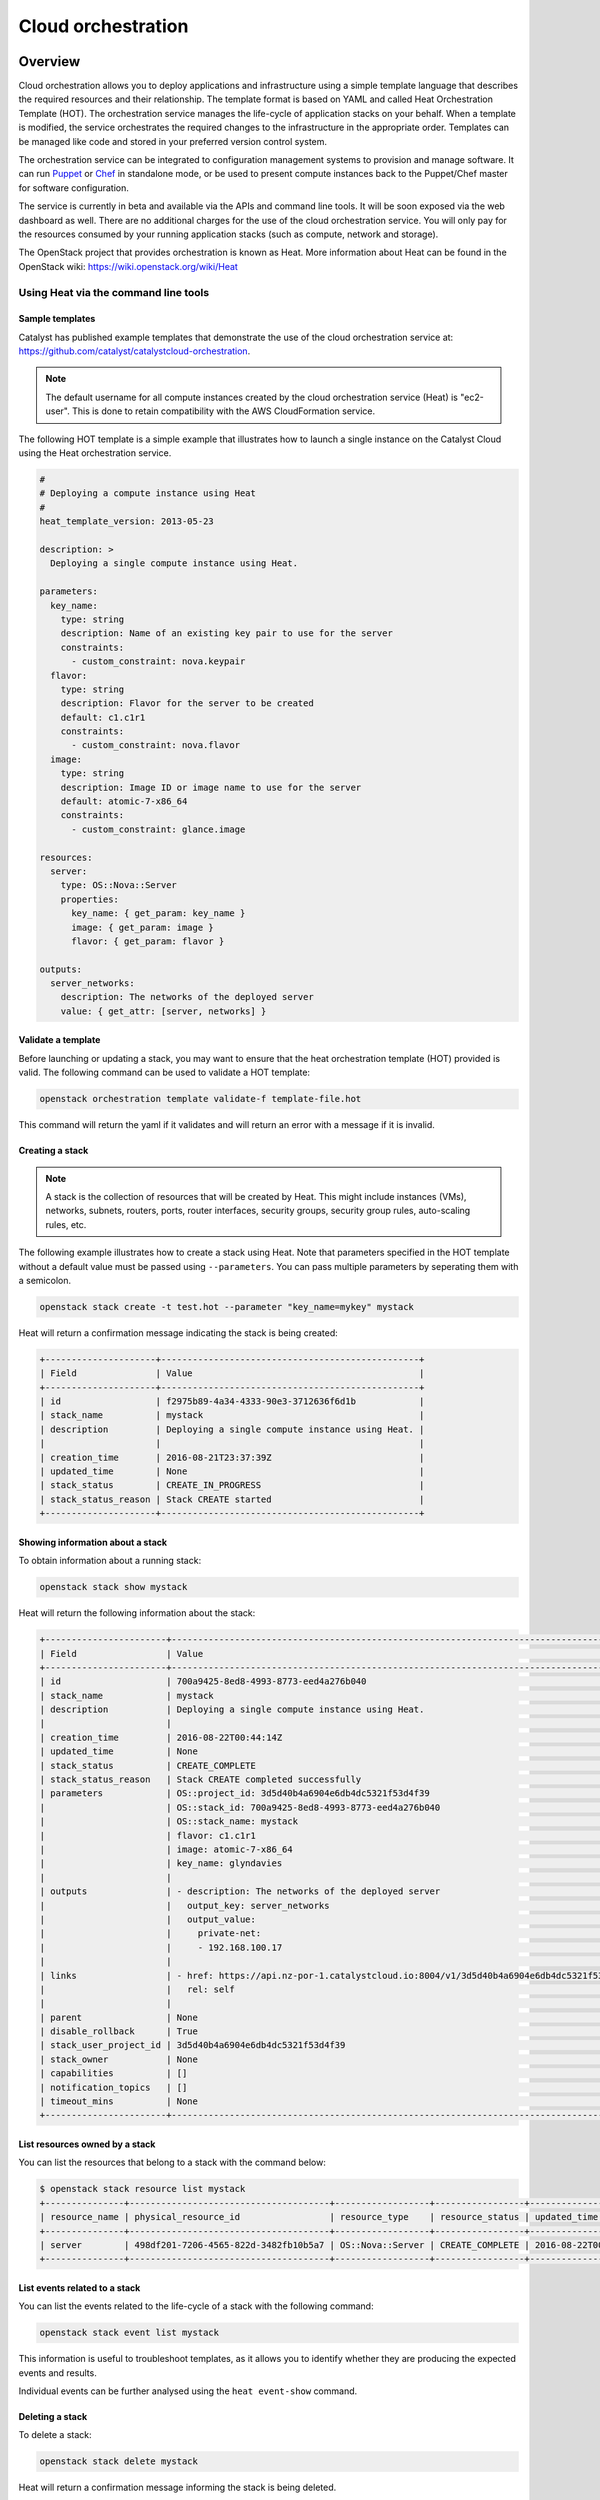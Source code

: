 .. _cloud-orchestration:

###################
Cloud orchestration
###################

********
Overview
********

Cloud orchestration allows you to deploy applications and infrastructure using
a simple template language that describes the required resources and their
relationship. The template format is based on YAML and called Heat
Orchestration Template (HOT). The orchestration service manages the life-cycle
of application stacks on your behalf. When a template is modified, the service
orchestrates the required changes to the infrastructure in the appropriate
order. Templates can be managed like code and stored in your preferred version
control system.

.. Heat makes auto-scaling easy. You can define a scaling group and a scaling
   policy and Heat will add or remove compute instances to the group as
   required.

The orchestration service can be integrated to configuration management systems
to provision and manage software. It can run `Puppet`_ or `Chef`_ in standalone
mode, or be used to present compute instances back to the Puppet/Chef master
for software configuration.

.. _Puppet: https://puppetlabs.com/
.. _Chef: https://www.chef.io/

The service is currently in beta and available via the APIs and command line
tools. It will be soon exposed via the web dashboard as well. There are no
additional charges for the use of the cloud orchestration service. You will
only pay for the resources consumed by your running application stacks (such as
compute, network and storage).

The OpenStack project that provides orchestration is known as Heat. More
information about Heat can be found in the OpenStack wiki:
https://wiki.openstack.org/wiki/Heat

Using Heat via the command line tools
=====================================

Sample templates
----------------

Catalyst has published example templates that demonstrate the use of the cloud
orchestration service at:
https://github.com/catalyst/catalystcloud-orchestration.

.. note::

  The default username for all compute instances created by the cloud
  orchestration service (Heat) is "ec2-user". This is done to retain
  compatibility with the AWS CloudFormation service.

The following HOT template is a simple example that illustrates how to launch a
single instance on the Catalyst Cloud using the Heat orchestration service.

.. code-block:: yaml

  #
  # Deploying a compute instance using Heat
  #
  heat_template_version: 2013-05-23

  description: >
    Deploying a single compute instance using Heat.

  parameters:
    key_name:
      type: string
      description: Name of an existing key pair to use for the server
      constraints:
        - custom_constraint: nova.keypair
    flavor:
      type: string
      description: Flavor for the server to be created
      default: c1.c1r1
      constraints:
        - custom_constraint: nova.flavor
    image:
      type: string
      description: Image ID or image name to use for the server
      default: atomic-7-x86_64
      constraints:
        - custom_constraint: glance.image

  resources:
    server:
      type: OS::Nova::Server
      properties:
        key_name: { get_param: key_name }
        image: { get_param: image }
        flavor: { get_param: flavor }

  outputs:
    server_networks:
      description: The networks of the deployed server
      value: { get_attr: [server, networks] }

Validate a template
-------------------

Before launching or updating a stack, you may want to ensure that the heat
orchestration template (HOT) provided is valid. The following command can be
used to validate a HOT template:

.. code-block:: bash

   openstack orchestration template validate-f template-file.hot

This command will return the yaml if it validates and will return an error with
a message if it is invalid.

Creating a stack
----------------

.. note::

  A stack is the collection of resources that will be created by Heat. This
  might include instances (VMs), networks, subnets, routers, ports, router
  interfaces, security groups, security group rules, auto-scaling rules, etc.

The following example illustrates how to create a stack using Heat. Note that
parameters specified in the HOT template without a default value must be passed
using ``--parameters``. You can pass multiple parameters by seperating them
with a semicolon.

.. code-block:: bash

  openstack stack create -t test.hot --parameter "key_name=mykey" mystack

Heat will return a confirmation message indicating the stack is being created:

.. code-block:: text

  +---------------------+-------------------------------------------------+
  | Field               | Value                                           |
  +---------------------+-------------------------------------------------+
  | id                  | f2975b89-4a34-4333-90e3-3712636f6d1b            |
  | stack_name          | mystack                                         |
  | description         | Deploying a single compute instance using Heat. |
  |                     |                                                 |
  | creation_time       | 2016-08-21T23:37:39Z                            |
  | updated_time        | None                                            |
  | stack_status        | CREATE_IN_PROGRESS                              |
  | stack_status_reason | Stack CREATE started                            |
  +---------------------+-------------------------------------------------+

Showing information about a stack
---------------------------------

To obtain information about a running stack:

.. code-block:: bash

  openstack stack show mystack

Heat will return the following information about the stack:

.. code-block:: text

  +-----------------------+--------------------------------------------------------------------------------------------------------------------------------------------+
  | Field                 | Value                                                                                                                                      |
  +-----------------------+--------------------------------------------------------------------------------------------------------------------------------------------+
  | id                    | 700a9425-8ed8-4993-8773-eed4a276b040                                                                                                       |
  | stack_name            | mystack                                                                                                                                    |
  | description           | Deploying a single compute instance using Heat.                                                                                            |
  |                       |                                                                                                                                            |
  | creation_time         | 2016-08-22T00:44:14Z                                                                                                                       |
  | updated_time          | None                                                                                                                                       |
  | stack_status          | CREATE_COMPLETE                                                                                                                            |
  | stack_status_reason   | Stack CREATE completed successfully                                                                                                        |
  | parameters            | OS::project_id: 3d5d40b4a6904e6db4dc5321f53d4f39                                                                                           |
  |                       | OS::stack_id: 700a9425-8ed8-4993-8773-eed4a276b040                                                                                         |
  |                       | OS::stack_name: mystack                                                                                                                    |
  |                       | flavor: c1.c1r1                                                                                                                            |
  |                       | image: atomic-7-x86_64                                                                                                                     |
  |                       | key_name: glyndavies                                                                                                                       |
  |                       |                                                                                                                                            |
  | outputs               | - description: The networks of the deployed server                                                                                         |
  |                       |   output_key: server_networks                                                                                                              |
  |                       |   output_value:                                                                                                                            |
  |                       |     private-net:                                                                                                                           |
  |                       |     - 192.168.100.17                                                                                                                       |
  |                       |                                                                                                                                            |
  | links                 | - href: https://api.nz-por-1.catalystcloud.io:8004/v1/3d5d40b4a6904e6db4dc5321f53d4f39/stacks/mystack/700a9425-8ed8-4993-8773-eed4a276b040 |
  |                       |   rel: self                                                                                                                                |
  |                       |                                                                                                                                            |
  | parent                | None                                                                                                                                       |
  | disable_rollback      | True                                                                                                                                       |
  | stack_user_project_id | 3d5d40b4a6904e6db4dc5321f53d4f39                                                                                                           |
  | stack_owner           | None                                                                                                                                       |
  | capabilities          | []                                                                                                                                         |
  | notification_topics   | []                                                                                                                                         |
  | timeout_mins          | None                                                                                                                                       |
  +-----------------------+--------------------------------------------------------------------------------------------------------------------------------------------

List resources owned by a stack
-------------------------------

You can list the resources that belong to a stack with the command below:

.. code-block:: bash

  $ openstack stack resource list mystack
  +---------------+--------------------------------------+------------------+-----------------+----------------------+
  | resource_name | physical_resource_id                 | resource_type    | resource_status | updated_time         |
  +---------------+--------------------------------------+------------------+-----------------+----------------------+
  | server        | 498df201-7206-4565-822d-3482fb10b5a7 | OS::Nova::Server | CREATE_COMPLETE | 2016-08-22T00:44:14Z |
  +---------------+--------------------------------------+------------------+-----------------+----------------------+


List events related to a stack
------------------------------

You can list the events related to the life-cycle of a stack with the following
command:

.. code-block:: bash

   openstack stack event list mystack

This information is useful to troubleshoot templates, as it allows you to
identify whether they are producing the expected events and results.

Individual events can be further analysed using the ``heat event-show``
command.

Deleting a stack
----------------

To delete a stack:

.. code-block:: bash

  openstack stack delete mystack

Heat will return a confirmation message informing the stack is being deleted.

.. code-block:: text

  +--------------------------------------+------------+--------------------+----------------------+
  | id                                   | stack_name | stack_status       | creation_time        |
  +--------------------------------------+------------+--------------------+----------------------+
  | 1f913699-010e-4564-ba08-e57dc5e09bca | mystack    | DELETE_IN_PROGRESS | 2015-04-16T05:58:49Z |
  +--------------------------------------+------------+--------------------+----------------------+


*******************
HOT template format
*******************

More information on the HOT template format can be found on the OpenStack user
guide at: http://docs.openstack.org/user-guide/hot-guide/hot.html

More information on resource types that can be orchestrated by Heat can be
found at:
http://docs.openstack.org/developer/heat/template_guide/openstack.html

.. note::

  Only resources related to services provided by the Catalyst Cloud should be
  used.

The resource types available on the Catalyst Cloud are:

* OS::Cinder::Volume
* OS::Cinder::VolumeAttachment
* OS::Glance::Image
* OS::Heat::AccessPolicy
* OS::Heat::AutoScalingGroup
* OS::Heat::CloudConfig
* OS::Heat::HARestarter
* OS::Heat::InstanceGroup
* OS::Heat::MultipartMime
* OS::Heat::RandomString
* OS::Heat::ResourceGroup
* OS::Heat::ScalingPolicy
* OS::Heat::SoftwareComponent
* OS::Heat::SoftwareConfig
* OS::Heat::SoftwareDeployment
* OS::Heat::SoftwareDeployments
* OS::Heat::Stack
* OS::Heat::StructuredConfig
* OS::Heat::StructuredDeployment
* OS::Heat::StructuredDeployments
* OS::Heat::SwiftSignal
* OS::Heat::SwiftSignalHandle
* OS::Heat::UpdateWaitConditionHandle
* OS::Heat::WaitCondition
* OS::Heat::WaitConditionHandle
* OS::Neutron::FloatingIP
* OS::Neutron::FloatingIPAssociation
* OS::Neutron::HealthMonitor
* OS::Neutron::IKEPolicy
* OS::Neutron::IPsecPolicy
* OS::Neutron::IPsecSiteConnection
* OS::Neutron::MeteringLabel
* OS::Neutron::MeteringRule
* OS::Neutron::Net
* OS::Neutron::NetworkGateway
* OS::Neutron::Port
* OS::Neutron::ProviderNet
* OS::Neutron::Router
* OS::Neutron::RouterGateway
* OS::Neutron::RouterInterface
* OS::Neutron::SecurityGroup
* OS::Neutron::Subnet
* OS::Neutron::VPNService
* OS::Nova::FloatingIP
* OS::Nova::FloatingIPAssociation
* OS::Nova::KeyPair
* OS::Nova::Server
* OS::Nova::ServerGroup
* OS::Swift::Container

.. Resources to be added in the future
.. * OS::Ceilometer::Alarm
.. * OS::Ceilometer::CombinationAlarm
.. * OS::Neutron::Firewall
.. * OS::Neutron::FirewallPolicy
.. * OS::Neutron::FirewallRule
.. * OS::Neutron::LoadBalancer
.. * OS::Neutron::Pool
.. * OS::Neutron::PoolMember
.. * OS::Sahara::Cluster
.. * OS::Sahara::ClusterTemplate
.. * OS::Sahara::NodeGroupTemplate
.. * OS::Trove::Cluster
.. * OS::Trove::Instance
